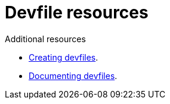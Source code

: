 [id="ref_devfile-samples_{context}"]
= Devfile resources

.Additional resources

* link:https://github.com/devfile/api/issues[Creating devfiles].
* link:https://github.com/devfile/docs[Documenting devfiles].
